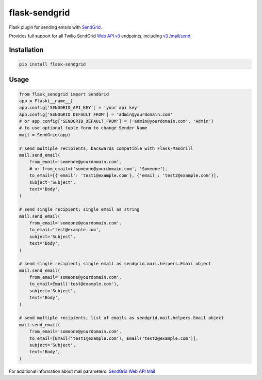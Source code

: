 flask-sendgrid
==============

|PyPI version| |Travis Build| |Coverage Status|

Flask plugin for sending emails with `SendGrid`_.

Provides full support for all Twilio SendGrid `Web API v3`_ endpoints, including `v3 /mail/send`_.


Installation
------------

.. code-block:: bash

    pip install flask-sendgrid


Usage
-----

.. code-block:: python

    from flask_sendgrid import SendGrid
    app = Flask(__name__)
    app.config['SENDGRID_API_KEY'] = 'your api key'
    app.config['SENDGRID_DEFAULT_FROM'] = 'admin@yourdomain.com'
    # or app.config['SENDGRID_DEFAULT_FROM'] = ('admin@yourdomain.com', 'Admin')
    # to use optional tuple form to change Sender Name
    mail = SendGrid(app)

    # send multiple recipients; backwards compatible with Flask-Mandrill
    mail.send_email(
        from_email='someone@yourdomain.com',
        # or from_email=('someone@yourdomain.com', 'Someone'),
        to_email=[{'email': 'test1@example.com'}, {'email': 'test2@example.com'}],
        subject='Subject',
        text='Body',
    )

    # send single recipient; single email as string
    mail.send_email(
        from_email='someone@yourdomain.com',
        to_email='test@example.com',
        subject='Subject',
        text='Body',
    )

    # send single recipient; single email as sendgrid.mail.helpers.Email object
    mail.send_email(
        from_email='someone@yourdomain.com',
        to_email=Email('test@example.com'),
        subject='Subject',
        text='Body',
    )

    # send multiple recipients; list of emails as sendgrid.mail.helpers.Email object
    mail.send_email(
        from_email='someone@yourdomain.com',
        to_email=[Email('test1@example.com'), Email('test2@example.com')],
        subject='Subject',
        text='Body',
    )


For additional information about mail parameters: `SendGrid Web API
Mail`_

.. _SendGrid: https://sendgrid.com/
.. _Flask-Mandrill: https://github.com/volker48/flask-mandrill
.. _Web API v3: https://sendgrid.com/docs/API_Reference/Web_API_v3/index.html
.. _v3 /mail/send: https://sendgrid.com/blog/introducing-v3mailsend-sendgrids-new-mail-endpoint
.. _SendGrid Web API Mail: https://sendgrid.com/docs/API_Reference/Web_API_v3/Mail/index.html#-Request-Body-Parameters

.. |PyPI version| image:: https://badge.fury.io/py/Flask-SendGrid.svg
   :target: https://pypi.python.org/pypi/Flask-SendGrid/
.. |Travis Build| image:: https://travis-ci.org/frankV/flask-sendgrid.svg?branch=master
   :target: https://travis-ci.org/frankV/flask-sendgrid
.. |Coverage Status| image:: https://coveralls.io/repos/github/frankV/flask-sendgrid/badge.svg?branch=master
   :target: https://coveralls.io/github/frankV/flask-sendgrid?branch=master
